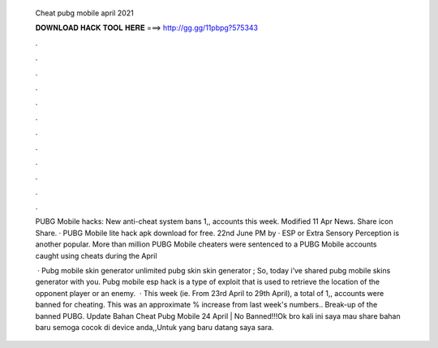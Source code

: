   Cheat pubg mobile april 2021
  
  
  
  𝐃𝐎𝐖𝐍𝐋𝐎𝐀𝐃 𝐇𝐀𝐂𝐊 𝐓𝐎𝐎𝐋 𝐇𝐄𝐑𝐄 ===> http://gg.gg/11pbpg?575343
  
  
  
  .
  
  
  
  .
  
  
  
  .
  
  
  
  .
  
  
  
  .
  
  
  
  .
  
  
  
  .
  
  
  
  .
  
  
  
  .
  
  
  
  .
  
  
  
  .
  
  
  
  .
  
  PUBG Mobile hacks: New anti-cheat system bans 1,, accounts this week. Modified 11 Apr News. Share icon Share. · PUBG Mobile lite hack apk download for free. 22nd June PM by · ESP or Extra Sensory Perception is another popular. More than million PUBG Mobile cheaters were sentenced to a PUBG Mobile accounts caught using cheats during the April 
  
   · Pubg mobile skin generator unlimited pubg skin  skin generator ; So, today i’ve shared pubg mobile skins generator with you. Pubg mobile esp hack is a type of exploit that is used to retrieve the location of the opponent player or an enemy.  · This week (ie. From 23rd April to 29th April), a total of 1,, accounts were banned for cheating. This was an approximate % increase from last week's numbers.. Break-up of the banned PUBG. Update Bahan Cheat Pubg Mobile 24 April | No Banned!!!Ok bro kali ini saya mau share bahan baru semoga cocok di device anda,,Untuk yang baru datang saya sara.
